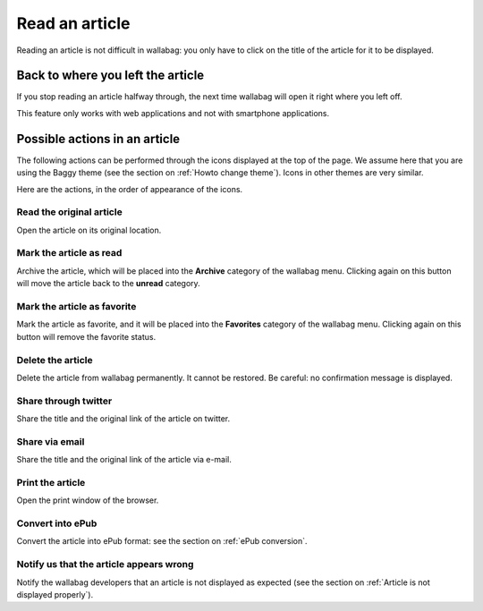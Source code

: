 Read an article
===============

Reading an article is not difficult in wallabag: you only have to click on the title of the article for it to be displayed.

Back to where you left the article
----------------------------------

If you stop reading an article halfway through, the next time wallabag will open it right where you left off.

This feature only works with web applications and not with smartphone applications.

Possible actions in an article
------------------------------

The following actions can be performed through the icons displayed at the top of the page. We assume here that you are using the Baggy theme (see the section on :ref:`Howto change theme`). Icons in other themes are very similar.

Here are the actions, in the order of appearance of the icons.

Read the original article
~~~~~~~~~~~~~~~~~~~~~~~~~

Open the article on its original location.

Mark the article as read
~~~~~~~~~~~~~~~~~~~~~~~~

Archive the article, which will be placed into the **Archive** category of the wallabag menu. Clicking again on this button will move the article back to the **unread** category.

Mark the article as favorite
~~~~~~~~~~~~~~~~~~~~~~~~~~~~

Mark the article as favorite, and it will be placed into the **Favorites** category of the wallabag menu. Clicking again on this button will remove the favorite status.

Delete the article
~~~~~~~~~~~~~~~~~~

Delete the article from wallabag permanently. It cannot be restored. Be careful: no confirmation message is displayed.

Share through twitter
~~~~~~~~~~~~~~~~~~~~~

Share the title and the original link of the article on twitter.

Share via email
~~~~~~~~~~~~~~~

Share the title and the original link of the article via e-mail.

Print the article
~~~~~~~~~~~~~~~~~

Open the print window of the browser.

Convert into ePub
~~~~~~~~~~~~~~~~~

Convert the article into ePub format: see the section on :ref:`ePub conversion`.

Notify us that the article appears wrong
~~~~~~~~~~~~~~~~~~~~~~~~~~~~~~~~~~~~~~~~

Notify the wallabag developers that an article is not displayed as expected (see the section on :ref:`Article is not displayed properly`).
